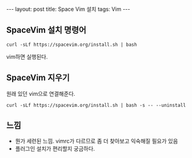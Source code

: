 #+HTML: ---
#+HTML: layout: post
#+HTML: title: Space Vim 설치
#+HTML: tags: Vim
#+HTML: ---

** SpaceVim 설치 명령어
#+BEGIN_EXAMPLE
curl -sLf https://spacevim.org/install.sh | bash
#+END_EXAMPLE

vim하면 실행된다.

** SpaceVim 지우기
원래 있던 vim으로 연결해준다.
#+BEGIN_EXAMPLE
curl -sLf https://spacevim.org/install.sh | bash -s -- --uninstall
#+END_EXAMPLE


** 느낌
- 뭔가 세련된 느낌. vimrc가 다르므로 좀 더 찾아보고 익숙해질 필요가 있음
- 플러그인 설치가 편리할지 궁금하다.



